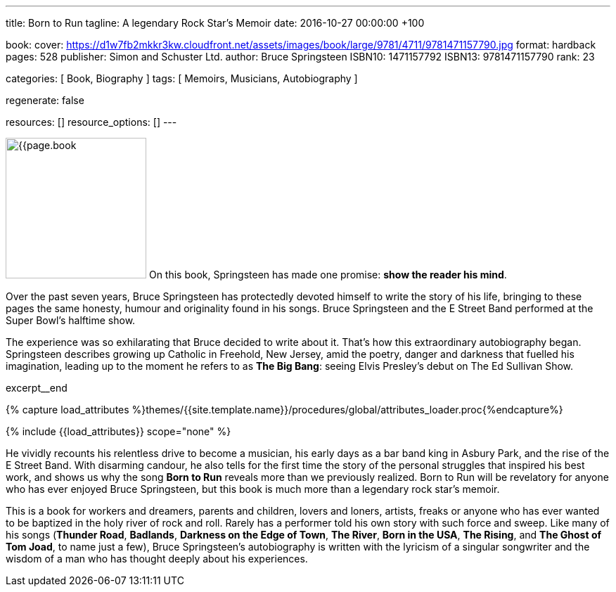 ---
title:                                  Born to Run
tagline:                                A legendary Rock Star’s Memoir
date:                                   2016-10-27 00:00:00 +100

book:
  cover:                                https://d1w7fb2mkkr3kw.cloudfront.net/assets/images/book/large/9781/4711/9781471157790.jpg
  format:                               hardback
  pages:                                528
  publisher:                            Simon and Schuster Ltd.
  author:                               Bruce Springsteen
  ISBN10:                               1471157792
  ISBN13:                               9781471157790
  rank:                                 23

categories:                             [ Book, Biography ]
tags:                                   [ Memoirs, Musicians, Autobiography ]

regenerate:                             false

resources:                              []
resource_options:                       []
---

// Page Initializer
// =============================================================================
// Enable the Liquid Preprocessor
:page-liquid:

// Set (local) page attributes here
// -----------------------------------------------------------------------------
// :page--attr:                         <attr-value>:

// Place an excerpt at the most top position
// -----------------------------------------------------------------------------
image:{{page.book.cover}}[width=200, role="mr-4 float-left"]
On this book, Springsteen has made one promise: *show the reader his mind*.

Over the past seven years, Bruce Springsteen has protectedly devoted himself to
write the story of his life, bringing to these pages the same honesty, humour
and originality found in his songs. Bruce Springsteen and the E Street Band
performed at the Super Bowl's halftime show.

The experience was so exhilarating
that Bruce decided to write about it. That's how this extraordinary
autobiography began. Springsteen describes growing up Catholic in Freehold,
New Jersey, amid the poetry, danger and darkness that fuelled his imagination,
leading up to the moment he refers to as *The Big Bang*: seeing
Elvis Presley's debut on The Ed Sullivan Show.

// [role="clearfix mb-3"]
excerpt__end

//  Load Liquid procedures
// -----------------------------------------------------------------------------
{% capture load_attributes %}themes/{{site.template.name}}/procedures/global/attributes_loader.proc{%endcapture%}

// Load page attributes
// -----------------------------------------------------------------------------
{% include {{load_attributes}} scope="none" %}


// Page content
// ~~~~~~~~~~~~~~~~~~~~~~~~~~~~~~~~~~~~~~~~~~~~~~~~~~~~~~~~~~~~~~~~~~~~~~~~~~~~~

// Include sub-documents
// -----------------------------------------------------------------------------


[[readmore]]
He vividly recounts his relentless drive to become a musician, his early days
as a bar band king in Asbury Park, and the rise of the E Street Band. With
disarming candour, he also tells for the first time the story of the personal
struggles that inspired his best work, and shows us why the song *Born to Run*
reveals more than we previously realized. Born to Run will be revelatory for
anyone who has ever enjoyed Bruce Springsteen, but this book is much more than
a legendary rock star's memoir.

This is a book for workers and dreamers, parents and children, lovers and
loners, artists, freaks or anyone who has ever wanted to be baptized in the
holy river of rock and roll. Rarely has a performer told his own story with
such force and sweep. Like many of his songs (*Thunder Road*, *Badlands*,
*Darkness on the Edge of Town*, *The River*, *Born in the USA*, *The Rising*,
and *The Ghost of Tom Joad*, to name just a few), Bruce Springsteen's
autobiography is written with the lyricism of a singular songwriter and
the wisdom of a man who has thought deeply about his experiences.
